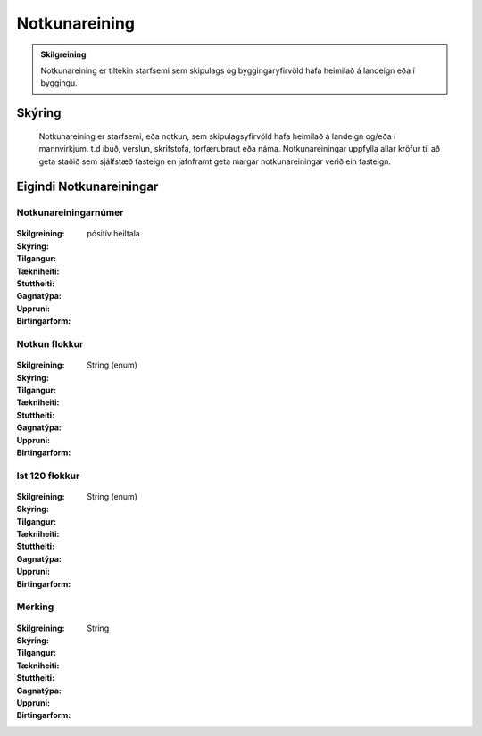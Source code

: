 Notkunareining
===============

.. admonition:: Skilgreining

  Notkunareining er tiltekin starfsemi sem skipulags og byggingaryfirvöld hafa heimilað á landeign eða í byggingu.
  
Skýring
----------
  Notkunareining er starfsemi, eða notkun, sem skipulagsyfirvöld hafa heimilað á landeign og/eða í mannvirkjum. t.d íbúð, verslun, skrifstofa, torfærubraut eða náma.
  Notkunareiningar uppfylla allar kröfur til að geta staðið sem sjálfstæð fasteign en jafnframt geta margar notkunareiningar verið ein fasteign.
  
.. todo::
  Mætti taka til umræðu.
  Tengjast ekki allar Notkunareiningar mannvirkjum ? Nei, dæmi eru um annað, þar sem hlutfallstala í lóð er skráð beint, en ekki útreiknuð.
  Hvaða starfsemi er það sem samþykkt er á landi sem tengist ekki mannvirkjum? Bygingarreitur / fasteignaréttur ?
  Mannvirki er "framkvæmd"; hvaða framkvæmdir eru ekki mannvirki? fasteignaréttur
  Á hverju byggjast rekstrareiningar á landi sem ekki hafa mannvirki ?
 

Eigindi Notkunareiningar
------------------------


Notkunareiningarnúmer
~~~~~~~~~~~~~~~~~~~~~
  
 .. todo::
  Vantar að klára eigindi
  
:Skilgreining:
 

:Skýring:
  

:Tilgangur:
  
  
:Tækniheiti:
 
 
:Stuttheiti:
 

:Gagnatýpa:
 pósitív heiltala
 
:Uppruni:
 
 
:Birtingarform: 
 

Notkun flokkur
~~~~~~~~~~~~~~
  
 .. todo::
  Vantar að klára eigindi
  
:Skilgreining:
 

:Skýring:
  

:Tilgangur:
  
  
:Tækniheiti:
 
 
:Stuttheiti:
 

:Gagnatýpa:
 String (enum)
 
:Uppruni:
 
 
:Birtingarform: 
 

Ist 120 flokkur
~~~~~~~~~~~~~~~
  
 .. todo::
  Vantar að klára eigindi
  
:Skilgreining:
 

:Skýring:
  

:Tilgangur:
  
  
:Tækniheiti:
 
 
:Stuttheiti:
 

:Gagnatýpa:
 String (enum)
 
:Uppruni:
 
 
:Birtingarform: 
 

Merking
~~~~~~~
  
 .. todo::
  Vantar að klára eigindi
  
:Skilgreining:
 

:Skýring:
  

:Tilgangur:
  
  
:Tækniheiti:
 
 
:Stuttheiti:
 

:Gagnatýpa:
 String
 
:Uppruni:
 
 
:Birtingarform: 
 
 
 
